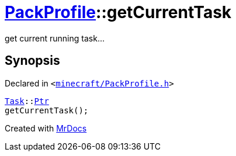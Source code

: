 [#PackProfile-getCurrentTask]
= xref:PackProfile.adoc[PackProfile]::getCurrentTask
:relfileprefix: ../
:mrdocs:


get current running task&period;&period;&period;



== Synopsis

Declared in `&lt;https://github.com/PrismLauncher/PrismLauncher/blob/develop/launcher/minecraft/PackProfile.h#L124[minecraft&sol;PackProfile&period;h]&gt;`

[source,cpp,subs="verbatim,replacements,macros,-callouts"]
----
xref:Task.adoc[Task]::xref:Task/Ptr.adoc[Ptr]
getCurrentTask();
----



[.small]#Created with https://www.mrdocs.com[MrDocs]#
